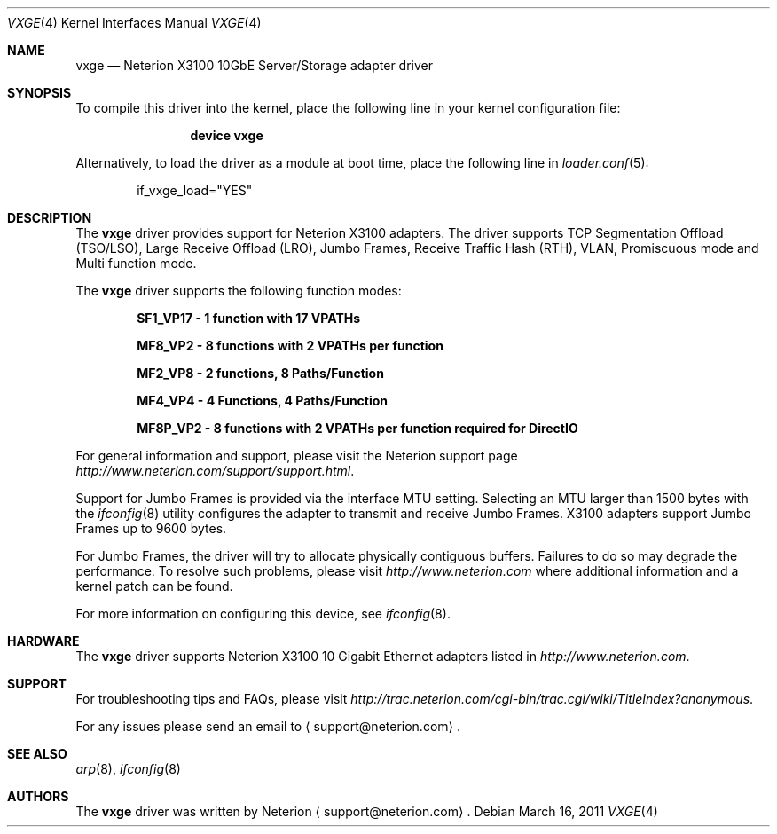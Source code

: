 .\" Copyright (c) 2002-2011 Exar Corp.
.\" All rights reserved.
.\"
.\" Redistribution and use in source and binary forms, with or without
.\" modification, are permitted provided that the following conditions
.\" are met:
.\" 1. Redistributions of source code must retain the above copyright
.\"    notice, this list of conditions and the following disclaimer as
.\"    the first lines of this file unmodified.
.\" 2. Redistributions in binary form must reproduce the above copyright
.\"    notice, this list of conditions and the following disclaimer in the
.\"    documentation and/or other materials provided with the distribution.
.\"
.\" THIS SOFTWARE IS PROVIDED BY THE AUTHOR ``AS IS'' AND ANY EXPRESS OR
.\" IMPLIED WARRANTIES, INCLUDING, BUT NOT LIMITED TO, THE IMPLIED WARRANTIES
.\" OF MERCHANTABILITY AND FITNESS FOR A PARTICULAR PURPOSE ARE DISCLAIMED.
.\" IN NO EVENT SHALL THE AUTHOR BE LIABLE FOR ANY DIRECT, INDIRECT,
.\" INCIDENTAL, SPECIAL, EXEMPLARY, OR CONSEQUENTIAL DAMAGES (INCLUDING, BUT
.\" NOT LIMITED TO, PROCUREMENT OF SUBSTITUTE GOODS OR SERVICES; LOSS OF USE,
.\" DATA, OR PROFITS; OR BUSINESS INTERRUPTION) HOWEVER CAUSED AND ON ANY
.\" THEORY OF LIABILITY, WHETHER IN CONTRACT, STRICT LIABILITY, OR TORT
.\" (INCLUDING NEGLIGENCE OR OTHERWISE) ARISING IN ANY WAY OUT OF THE USE OF
.\" THIS SOFTWARE, EVEN IF ADVISED OF THE POSSIBILITY OF SUCH DAMAGE.
.\"
.\" $FreeBSD: releng/9.2/share/man/man4/vxge.4 225196 2011-08-26 17:35:22Z brueffer $
.\"
.Dd March 16, 2011
.Dt VXGE 4
.Os
.Sh NAME
.Nm vxge
.Nd "Neterion X3100 10GbE Server/Storage adapter driver"
.Sh SYNOPSIS
To compile this driver into the kernel,
place the following line in your
kernel configuration file:
.Bd -ragged -offset indent
.Cd "device vxge"
.Ed
.Pp
Alternatively, to load the driver as a
module at boot time, place the following line in
.Xr loader.conf 5 :
.Bd -literal -offset indent
if_vxge_load="YES"
.Ed
.Sh DESCRIPTION
The
.Nm
driver provides support for Neterion X3100 adapters.
The driver supports TCP Segmentation Offload (TSO/LSO), 
Large Receive Offload (LRO), Jumbo Frames, Receive Traffic Hash (RTH),
VLAN, Promiscuous mode and Multi function mode.
.Pp
The
.Nm
driver supports the following function modes:
.Bd -ragged -offset indent
.Cd "SF1_VP17 - 1 function with 17 VPATHs"
.Ed
.Bd -ragged -offset indent
.Cd "MF8_VP2 - 8 functions with 2 VPATHs per function"
.Ed
.Bd -ragged -offset indent
.Cd "MF2_VP8 - 2 functions, 8 Paths/Function"
.Ed
.Bd -ragged -offset indent
.Cd "MF4_VP4 - 4 Functions, 4 Paths/Function"
.Ed
.Bd -ragged -offset indent
.Cd "MF8P_VP2 - 8 functions with 2 VPATHs per function required for DirectIO"
.Ed
.Pp
For general information and support, please visit the Neterion support page
.Pa http://www.neterion.com/support/support.html .
.Pp
Support for Jumbo Frames is provided via the interface MTU setting.
Selecting an MTU larger than 1500 bytes with the
.Xr ifconfig 8
utility configures the adapter to transmit and receive Jumbo Frames.
X3100 adapters support Jumbo Frames up to 9600 bytes.
.Pp
For Jumbo Frames, the driver will try to allocate physically contiguous buffers.
Failures to do so may degrade the performance.
To resolve such problems, please visit
.Pa http://www.neterion.com
where additional information and a kernel patch can be found.
.Pp
For more information on configuring this device, see
.Xr ifconfig 8 .
.Sh HARDWARE
The
.Nm
driver supports Neterion X3100 10 Gigabit Ethernet adapters listed in
.Pa http://www.neterion.com .
.Sh SUPPORT
For troubleshooting tips and FAQs, please visit
.Pa http://trac.neterion.com/cgi-bin/trac.cgi/wiki/TitleIndex?anonymous .
.Pp
For any issues please send an email to
.Aq support@neterion.com .
.Sh SEE ALSO
.Xr arp 8 ,
.Xr ifconfig 8
.Sh AUTHORS
The
.Nm
driver was written by
.An Neterion
.Aq support@neterion.com .

